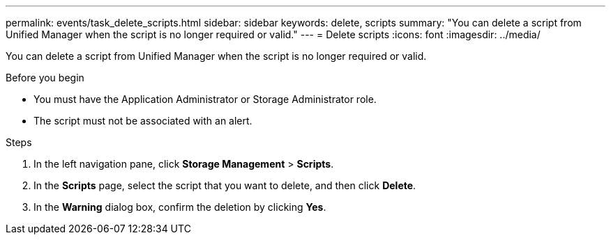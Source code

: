 ---
permalink: events/task_delete_scripts.html
sidebar: sidebar
keywords: delete, scripts
summary: "You can delete a script from Unified Manager when the script is no longer required or valid."
---
= Delete scripts
:icons: font
:imagesdir: ../media/

[.lead]
You can delete a script from Unified Manager when the script is no longer required or valid.

.Before you begin

* You must have the Application Administrator or Storage Administrator role.
* The script must not be associated with an alert.

.Steps

. In the left navigation pane, click *Storage Management* > *Scripts*.
. In the *Scripts* page, select the script that you want to delete, and then click *Delete*.
. In the *Warning* dialog box, confirm the deletion by clicking *Yes*.
// 2025-6-11, OTHERDOC-133